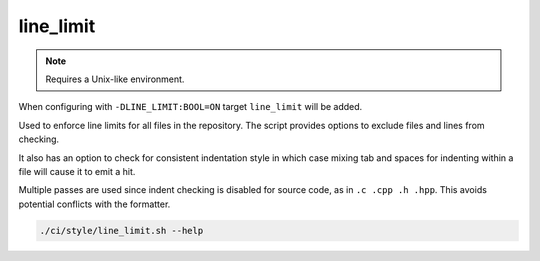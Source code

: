 line_limit
==========

.. note:: Requires a Unix-like environment.

When configuring with ``-DLINE_LIMIT:BOOL=ON`` target ``line_limit`` will be 
added.

Used to enforce line limits for all files in the repository. The script
provides options to exclude files and lines from checking.

It also has an option to check for consistent indentation style in which case
mixing tab and spaces for indenting within a file will cause it to emit a hit.

Multiple passes are used since indent checking is disabled for source code, as
in ``.c .cpp .h .hpp``. This avoids potential conflicts with the formatter.

.. code-block:: console

	./ci/style/line_limit.sh --help
